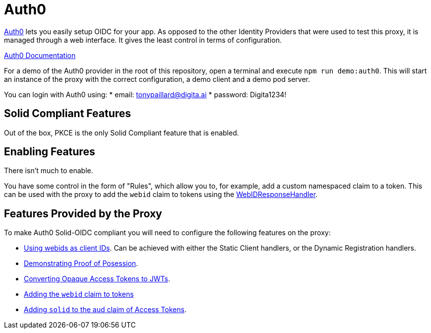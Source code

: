 = Auth0

https://auth0.com/[Auth0] lets you easily setup OIDC for your app. As opposed to the other Identity Providers that were used to test this proxy, it is managed through a web interface. It gives the least control in terms of configuration.

https://auth0.com/docs/[Auth0 Documentation]

For a demo of the Auth0 provider in the root of this repository, open a terminal and execute `npm run demo:auth0`. This will start an instance of the proxy with the correct configuration, a demo client and a demo pod server.

You can login with Auth0 using:
    * email: tonypaillard@digita.ai
    * password: Digita1234!

== Solid Compliant Features

Out of the box, PKCE is the only Solid Compliant feature that is enabled.

== Enabling Features

There isn't much to enable.

You have some control in the form of "Rules", which allow you to, for example, add a custom namespaced claim to a token. This can be used with the proxy to add the `webid` claim to tokens using the xref:../../proxy/pages/claim_extension.adoc#webidresponsehandler[WebIDResponseHandler].

== Features Provided by the Proxy

To make Auth0 Solid-OIDC compliant you will need to configure the following features on the proxy:

* xref:../../proxy/pages/webids_as_clientids.adoc[Using webids as client IDs]. Can be achieved with either the Static Client handlers, or the Dynamic Registration handlers.
* xref:../../proxy/pages/dpop.adoc[Demonstrating Proof of Posession].
* xref:../../proxy/pages/opaque.adoc[Converting Opaque Access Tokens to JWTs].
* xref:../../proxy/pages/claim_extension.adoc#webid[Adding the `webid` claim to tokens]
* xref:../../proxy/pages/claim_extension.adoc#aud[Adding `solid` to the aud claim of Access Tokens].
